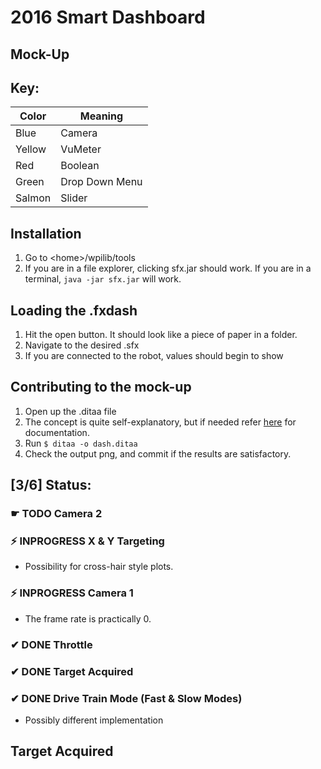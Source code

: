 * 2016 Smart Dashboard
** Mock-Up
[[file:dash.png]]
** Key:
| Color  | Meaning        |
|--------+----------------|
| Blue   | Camera         |
| Yellow | VuMeter        |
| Red    | Boolean        |
| Green  | Drop Down Menu |
| Salmon | Slider         |
** Installation
1. Go to <home>/wpilib/tools
2. If you are in a file explorer, clicking sfx.jar should work.
   If you are in a terminal, =java -jar sfx.jar= will work.
** Loading the .fxdash
1. Hit the open button.
   It should look like a piece of paper in a folder.
2. Navigate to the desired .sfx
3. If you are connected to the robot, values should begin to show
** Contributing to the mock-up
1. Open up the .ditaa file
2. The concept is quite self-explanatory, but if needed refer [[http://ditaa.sourceforge.net/][here]] for documentation.
3. Run =$ ditaa -o dash.ditaa=
4. Check the output png, and commit if the results are satisfactory.
** [3/6] Status:
*** ☛ TODO Camera 2
*** ⚡ INPROGRESS X & Y Targeting
- Possibility for cross-hair style plots.
*** ⚡ INPROGRESS Camera 1
- The frame rate is practically 0.
*** ✔ DONE Throttle
*** ✔ DONE Target Acquired
*** ✔ DONE Drive Train Mode (Fast & Slow Modes)
- Possibly different implementation
** Target Acquired
